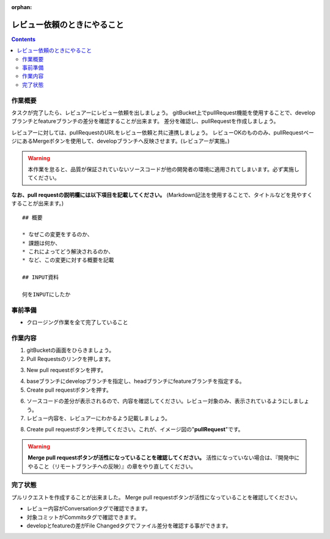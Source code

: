 :orphan:

==============
レビュー依頼のときにやること
==============

.. contents::
    :depth: 3

作業概要
====

タスクが完了したら、レビュアーにレビュー依頼を出しましょう。  
gitBucket上でpullRequest機能を使用することで、developブランチとfeatureブランチの差分を確認することが出来ます。  
差分を確認し、pullRequestを作成しましょう。

レビュアーに対しては、pullRequestのURLをレビュー依頼と共に連携しましょう。  
レビューOKのもののみ、pullRequestページにあるMergeボタンを使用して、developブランチへ反映させます。(レビュアーが実施。)  

.. warning::

    本作業を怠ると、品質が保証されていないソースコードが他の開発者の環境に適用されてしまいます。必ず実施してください。

**なお、pull requestの説明欄には以下項目を記載してください。**  
(Markdown記法を使用することで、タイトルなどを見やすくすることが出来ます。)

::

    ## 概要

    * なぜこの変更をするのか、
    * 課題は何か、
    * これによってどう解決されるのか、
    * など、この変更に対する概要を記載

    ## INPUT資料

    何をINPUTにしたか


.. image:: ./img/pullRequest.png
    :width: 1000px

事前準備
====

- クロージング作業を全て完了していること

作業内容
====

1. gitBucketの画面をひらきましょう。
2. Pull Requestsのリンクを押します。

.. image:: ./img/gitBucket_pullRequest.png

3. New pull requestボタンを押す。

.. image:: ./img/gitBucket_pullRequest2.png

4. baseブランチにdevelopブランチを指定し、headブランチにfeatureブランチを指定する。
5. Create pull requestボタンを押す。

.. image:: ./img/gitBucket_pullRequest3.png

6. ソースコードの差分が表示されるので、内容を確認してください。レビュー対象のみ、表示されているようにしましょう。
7. レビュー内容を、レビュアーにわかるよう記載しましょう。

.. image:: ./img/gitBucket_pullRequest4.png

8. Create pull requestボタンを押してください。これが、イメージ図の"**pullRequest**"です。

.. warning::

    **Merge pull requestボタンが活性になっていることを確認してください。**
    活性になっていない場合は、『開発中にやること（リモートブランチへの反映）』の章をやり直してください。

完了状態
====

プルリクエストを作成することが出来ました。  
Merge pull requestボタンが活性になっていることを確認してください。  
  
* レビュー内容がConversationタグで確認できます。
* 対象コミットがCommitsタグで確認できます。
* developとfeatureの差がFile Changedタグでファイル差分を確認する事ができます。